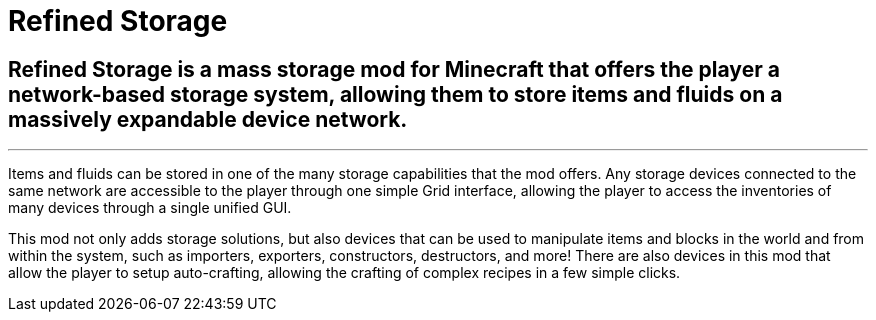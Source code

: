 = Refined Storage

[.p-5.mb-4.bg-body-tertiary.rounded-3]
== Refined Storage is a mass storage mod for Minecraft that offers the player a network-based storage system, allowing them to store items and fluids on a massively expandable device network.
'''
Items and fluids can be stored in one of the many storage capabilities that the mod offers. Any storage devices connected to the same network are accessible to the player through one simple Grid interface, allowing the player to access the inventories of many devices through a single unified GUI.

This mod not only adds storage solutions, but also devices that can be used to manipulate items and blocks in the world and from within the system, such as importers, exporters, constructors, destructors, and more! There are also devices in this mod that allow the player to setup auto-crafting, allowing the crafting of complex recipes in a few simple clicks.
